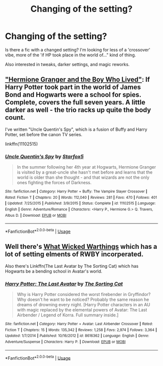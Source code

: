 #+TITLE: Changing of the setting?

* Changing of the setting?
:PROPERTIES:
:Author: UbiquitousPanacea
:Score: 5
:DateUnix: 1549138804.0
:DateShort: 2019-Feb-02
:FlairText: Request
:END:
Is there a fic with a changed setting? I'm looking for less of a 'crossover' vibe, more of the 'if HP took place in the world of..." kind of thing.

Also interested in tweaks, darker settings, and magic reworks.


** [[https://www.tthfanfic.org/story.php?no=30822]["Hermione Granger and the Boy Who Lived"]]: If Harry Potter took part in the world of James Bond and Hogwarts were a school for spies. Complete, covers the full seven years. A little darker as well - the trio racks up quite the body count.

I've written "Uncle Quentin's Spy", which is a fusion of Buffy and Harry Potter, set before the canon TV series.

linkffn(11102515)
:PROPERTIES:
:Author: Starfox5
:Score: 2
:DateUnix: 1549157854.0
:DateShort: 2019-Feb-03
:END:

*** [[https://www.fanfiction.net/s/11102515/1/][*/Uncle Quentin's Spy/*]] by [[https://www.fanfiction.net/u/2548648/Starfox5][/Starfox5/]]

#+begin_quote
  In the summer following her 4th year at Hogwarts, Hermione Granger is visited by a great-uncle she hasn't met before and learns that the world is older than she thought - and that wizards are not the only ones fighting the forces of Darkness.
#+end_quote

^{/Site/:} ^{fanfiction.net} ^{*|*} ^{/Category/:} ^{Harry} ^{Potter} ^{+} ^{Buffy:} ^{The} ^{Vampire} ^{Slayer} ^{Crossover} ^{*|*} ^{/Rated/:} ^{Fiction} ^{T} ^{*|*} ^{/Chapters/:} ^{20} ^{*|*} ^{/Words/:} ^{112,040} ^{*|*} ^{/Reviews/:} ^{281} ^{*|*} ^{/Favs/:} ^{470} ^{*|*} ^{/Follows/:} ^{401} ^{*|*} ^{/Updated/:} ^{7/25/2015} ^{*|*} ^{/Published/:} ^{3/9/2015} ^{*|*} ^{/Status/:} ^{Complete} ^{*|*} ^{/id/:} ^{11102515} ^{*|*} ^{/Language/:} ^{English} ^{*|*} ^{/Genre/:} ^{Adventure/Romance} ^{*|*} ^{/Characters/:} ^{<Harry} ^{P.,} ^{Hermione} ^{G.>} ^{Q.} ^{Travers,} ^{Albus} ^{D.} ^{*|*} ^{/Download/:} ^{[[http://www.ff2ebook.com/old/ffn-bot/index.php?id=11102515&source=ff&filetype=epub][EPUB]]} ^{or} ^{[[http://www.ff2ebook.com/old/ffn-bot/index.php?id=11102515&source=ff&filetype=mobi][MOBI]]}

--------------

*FanfictionBot*^{2.0.0-beta} | [[https://github.com/tusing/reddit-ffn-bot/wiki/Usage][Usage]]
:PROPERTIES:
:Author: FanfictionBot
:Score: 2
:DateUnix: 1549157863.0
:DateShort: 2019-Feb-03
:END:


** Well there's [[https://forums.spacebattles.com/threads/what-wicked-warthings-harry-potter-rwby.614516/reader][What Wicked Warthings]] which has a lot of setting elments of RWBY incorperated.

Also there's Linkffn(The Last Avatar by The Sorting Cat) which has Hogwarts be a bending school in Avatar's world.
:PROPERTIES:
:Author: WetBananas
:Score: 1
:DateUnix: 1549260067.0
:DateShort: 2019-Feb-04
:END:

*** [[https://www.fanfiction.net/s/8616362/1/][*/Harry Potter: The Last Avatar/*]] by [[https://www.fanfiction.net/u/2516816/The-Sorting-Cat][/The Sorting Cat/]]

#+begin_quote
  Why is Harry Potter considered the worst firebender in Gryffindor? Why doesn't he want to be noticed? Probably the same reason he dreams of drowning every night. [Harry Potter characters in an AU with magic replaced by the elemental powers of Avatar: The Last Airbender / Legend of Korra. Full summary inside.]
#+end_quote

^{/Site/:} ^{fanfiction.net} ^{*|*} ^{/Category/:} ^{Harry} ^{Potter} ^{+} ^{Avatar:} ^{Last} ^{Airbender} ^{Crossover} ^{*|*} ^{/Rated/:} ^{Fiction} ^{T} ^{*|*} ^{/Chapters/:} ^{15} ^{*|*} ^{/Words/:} ^{135,342} ^{*|*} ^{/Reviews/:} ^{1,258} ^{*|*} ^{/Favs/:} ^{2,974} ^{*|*} ^{/Follows/:} ^{3,364} ^{*|*} ^{/Updated/:} ^{1/7/2014} ^{*|*} ^{/Published/:} ^{10/16/2012} ^{*|*} ^{/id/:} ^{8616362} ^{*|*} ^{/Language/:} ^{English} ^{*|*} ^{/Genre/:} ^{Adventure/Suspense} ^{*|*} ^{/Characters/:} ^{Harry} ^{P.} ^{*|*} ^{/Download/:} ^{[[http://www.ff2ebook.com/old/ffn-bot/index.php?id=8616362&source=ff&filetype=epub][EPUB]]} ^{or} ^{[[http://www.ff2ebook.com/old/ffn-bot/index.php?id=8616362&source=ff&filetype=mobi][MOBI]]}

--------------

*FanfictionBot*^{2.0.0-beta} | [[https://github.com/tusing/reddit-ffn-bot/wiki/Usage][Usage]]
:PROPERTIES:
:Author: FanfictionBot
:Score: 1
:DateUnix: 1549260086.0
:DateShort: 2019-Feb-04
:END:
